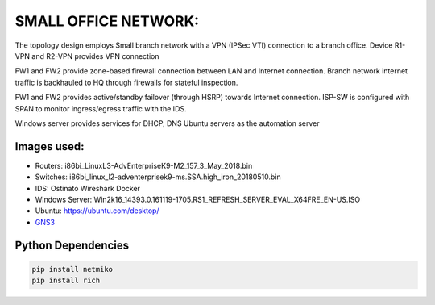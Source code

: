 
SMALL OFFICE NETWORK:
=======================

The topology design employs Small branch network with a VPN (IPSec VTI) connection to a branch office.
Device R1-VPN and R2-VPN provides VPN connection 

FW1 and FW2 provide zone-based firewall connection between LAN and Internet connection.
Branch network internet traffic is backhauled  to  HQ through firewalls for stateful inspection.

FW1 and FW2 provides active/standby failover (through HSRP) towards Internet connection.
ISP-SW is configured with SPAN to monitor ingress/egress traffic with the IDS.

Windows server provides services for DHCP, DNS
Ubuntu servers as the automation server


.. Figure:: /Inventory/Topology.png
   :align: Center


Images used:
--------------
* Routers:  i86bi_LinuxL3-AdvEnterpriseK9-M2_157_3_May_2018.bin
* Switches: i86bi_linux_l2-adventerprisek9-ms.SSA.high_iron_20180510.bin
* IDS: Ostinato Wireshark Docker
* Windows Server: Win2k16_14393.0.161119-1705.RS1_REFRESH_SERVER_EVAL_X64FRE_EN-US.ISO
* Ubuntu: `<https://ubuntu.com/desktop/>`_
* `GNS3 <https://gns3.com/software/download>`_

Python Dependencies
--------------------
.. code-block:: bash

   pip install netmiko
   pip install rich
  